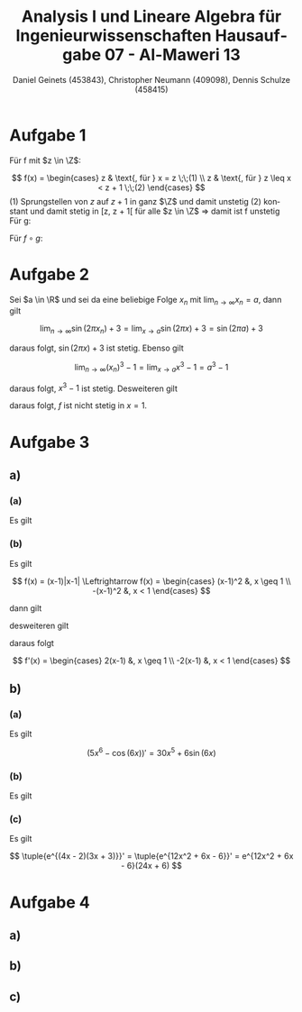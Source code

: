 

#+TITLE: Analysis I und Lineare Algebra für Ingenieurwissenschaften \large @@latex: \\@@ Hausaufgabe 07 - Al-Maweri 13
#+AUTHOR: Daniel Geinets (453843), Christopher Neumann (409098), Dennis Schulze (458415)

#+LATEX_CLASS_OPTIONS: [a4paper, 11pt]

#+LATEX_HEADER: \usepackage{braket}
#+LATEX_HEADER: \usepackage[AUTO]{babel}
#+LATEX_HEADER: \usepackage[dvipsnames]{xcolor}

#+LATEX_HEADER: \definecolor{BG}{RGB}{28, 20, 8}
#+LATEX_HEADER: \definecolor{FG}{RGB}{60, 140, 0}

#+LATEX_HEADER: \pagecolor{BG}
#+LATEX_HEADER: \color{FG}

#+LANGUAGE: de

#+LATEX: \setcounter{secnumdepth}{0}
#+LATEX: \newcommand{\tuple}[1]{\left(#1\right)}
#+LATEX: \newcommand{\R}{\mathbb{R}}
#+LATEX: \newcommand{\Z}{\mathbb{Z}}
#+LATEX: \newcommand{\Q}{\mathbb{Q}}
#+LATEX: \newcommand{\N}{\mathbb{N}}
#+LATEX: \newcommand{\C}{\mathbb{C}}

#+LATEX: \makeatletter
#+LATEX: \renewcommand*\env@matrix[1][*\c@MaxMatrixCols c]{%
#+LATEX:   \hskip -\arraycolsep
#+LATEX:   \let\@ifnextchar\new@ifnextchar
#+LATEX:   \array{#1}}
#+LATEX: \makeatother

\pagebreak

* Aufgabe 1

Für f mit $z \in \Z$:
\newline

$$ f(x) =
    \begin{cases}
        z   & \text{, für } x = z \;\;(1) \\
        z   & \text{, für } z \leq x < z + 1 \;\;(2)
    \end{cases} $$
\newline
\newline
(1) Sprungstellen von $z$ auf $z + 1$
    in ganz $\Z$ und damit unstetig \newline
(2) konstant und damit stetig in [z, z + 1[
    für alle $z \in \Z$ \newline
\Rightarrow damit ist f unstetig \newline
\newline
Für g:
\newline
\newline
\begin{math}
    g(x) = \frac{2}{2 + e^{-2x}}
    \text{, exp-Funktion positiv, also keine Polarstelle und stetig in ganz }\mathbb{R}
\end{math}
\newline
\newline
Für $f \circ g$:
\newline
\newline
\begin{math}
    f(g(x)) = f\left(\frac{2}{2 + e^{-2x}}\right) =
        \lfloor \frac{2}{2 + e^{-2x}} \rfloor \text{, mit }
    e^{-2x} \mapsto \; ]0, \infty[ \\
    \Rightarrow \lfloor \frac{2}{2 + e^{-2x}} \rfloor = 0, \forall x \in \R \\
    \Rightarrow \text{ somit ist } f \circ g \text{ auf ganz } \R
    \text{ konstant und damit stetig}
\end{math}

* Aufgabe 2
Sei $a \in \R$ und sei da eine beliebige Folge $x_n$ mit
$\lim_{n \rightarrow \infty} x_n = a$, dann gilt

$$ \lim_{n \rightarrow \infty} \sin(2\pi x_n) + 3 =
    \lim_{x \rightarrow a} \sin(2\pi x) + 3 = \sin(2\pi a) + 3 $$

daraus folgt, $\sin(2\pi x) + 3$ ist stetig. \newline
Ebenso gilt

$$ \lim_{n \rightarrow \infty} (x_n)^3 - 1 =
    \lim_{x \rightarrow a} x^3 - 1 = a^3 - 1 $$

daraus folgt, $x^3 - 1$ ist stetig. \newline
Desweiteren gilt

\begin{align*}
    \lim_{x \rightarrow 1} \sin(2\pi x) + 3 &= \sin(2\pi \cdot 1) + 3 =
        \sin(2\pi) + 3 = 3 \\
    \lim_{x \rightarrow 1} (x^3 - 1) &= (1)^3 - 1 = 0 \neq 3
\end{align*}

daraus folgt, $f$ ist nicht stetig in $x = 1$.

* Aufgabe 3
** a)
*** (a)
Es gilt

\begin{align*}
    \lim_{x \rightarrow x_0} \frac{\sqrt{2x} - \sqrt{2x_0}}{x - x_0} &=
        \lim_{x \rightarrow x_0}
            \frac{2(x - x_0)}{(x - x_0)(\sqrt{2x} + \sqrt{2x_0})} \\
    &= \lim_{x \rightarrow x_0} \frac{2}{\sqrt{2x} + \sqrt{2x_0}} \\
    & \overset{\text{GWS}}{=}
        \frac{2}{2 \sqrt{2x_0}} = \frac{1}{\sqrt{2x_0}} \\
    \Rightarrow f'(x) = \frac{1}{\sqrt{2x}}
\end{align*}

*** (b)
Es gilt

$$ f(x) = (x-1)|x-1| \Leftrightarrow f(x) =
    \begin{cases}
        (x-1)^2 &, x \geq 1 \\
        -(x-1)^2 &, x < 1
    \end{cases} $$

dann gilt

\begin{align*}
    \lim_{x \rightarrow x_0} \frac{(x - 1)^2 - (x_0 - 1)^2}{x - x_0} &=
        \lim_{x \rightarrow x_0} \frac{(x + x_0 - 2)(x - x_0)}{x - x_0} \\
    &= \lim_{x \rightarrow x_0} (x + x_0 - 2)
        \overset{\text{GWS}}{=} 2x_0 - 2
\end{align*}

desweiteren gilt

\begin{align*}
    \lim_{x \rightarrow x_0} \frac{-(x - 1)^2 + (x_0 - 1)^2}{x - x_0} &=
        \lim_{x \rightarrow x_0} \frac{(x_0 + x - 2)(x_0 - x)}{x - x_0} \\
    &= \lim_{x \rightarrow x_0} \frac{-(x_0 + x - 2)(x - x_0)}{x - x_0} \\
    &= \lim_{x \rightarrow x_0} -(x + x_0 - 2)
        \overset{\text{GWS}}{=} -2x_0 + 2
\end{align*}

daraus folgt

$$ f'(x) =
    \begin{cases}
        2(x-1) &, x \geq 1 \\
        -2(x-1) &, x < 1
    \end{cases} $$

** b)
*** (a)
Es gilt

$$ (5x^6 - \cos(6x))' = 30x^5 + 6\sin(6x) $$

*** (b)
Es gilt

\begin{align*}
    \tuple{\frac{\sin(2x^2 - 2\pi)}{\cos(5\pi - 2x^2)}}' &=
        \tuple{\frac{\sin(2x^2)}{\cos(\pi - 2x^2)}}' =
        \tuple{\frac{\sin(2x^2)}{-\cos(-2x^2)}}' =
        \tuple{\frac{\sin(2x^2)}{-\cos(2x^2)}}' \\
    &= \tuple{\sin(2x^2)\tuple{{-\cos(2x^2)}}^{-1}}' \\
    &= -\cos(2x^2) 4x (\cos(2x^2))^{-1} -
            \sin(2x^2) \frac{1}{\cos^2(2x^2)} \sin(2x^2) 4x \\
    &= -4x - 4x \frac{\sin^2(2x^2)}{\cos^2(2x^2)} = -4x(\tan^2(2x^2) + 1)
\end{align*}

*** (c)
Es gilt

$$ \tuple{e^{(4x - 2)(3x + 3)}}' = \tuple{e^{12x^2 + 6x - 6}}' =
    e^{12x^2 + 6x - 6}(24x + 6) $$

* Aufgabe 4
** a)
\begin{math}
    \lim \limits_{x \nearrow 1} f(x) =
        \lim \limits_{x \nearrow 1} (ax + b - 3)
        \overset{\text{GWS}}{=} a + b - 3
    \newline
    \newline
    \lim \limits_{x \searrow 1} f(x) =
        \lim \limits_{x \searrow 1} (3x^2) \overset{\text{GWS}}{=} 3
    \newline
    \newline
    \text{Also: }\lim \limits_{x \nearrow 1} f(x) =
        a + b - 3 = 3 = \lim \limits_{x \searrow 1} f(x)
    \newline
    \text{$\Rightarrow$ $f$ ist stetig in ganz } \R
        \text{, wenn } a + b = 6 \text{ gilt.}
\end{math}

\pagebreak

** b)
\begin{math}
    \text{obere Teilfunktion: }
    \newline
    \lim \limits_{x \to x_0} f(x) =
        \lim \limits_{x \to x_0} \frac{(ax + b - 3) -
            (ax_0 + b - 3)}{x - x_0} = \frac{a(x - x_0)}{x - x_0} = a
    \newline
    \newline
    \text{untere Teilfunktion: }
    \newline
    f'(x) = 6x
    \newline
    \text{für: }f'(1) = 6 = a = \lim \limits_{x \to x_0} f(x)
    \newline
    \newline
    \text{Somit ist f differenzierbar für: } a = 6 \text{ und alle } b \in \mathbb{R}
\end{math}

** c)
\begin{math}
    \text{obere Teilfunktion: }
    \newline
    \lim \limits_{x \nearrow 1} f(x) =
        \lim \limits_{x \nearrow 1} (6x + 3) \overset{\text{GWS}}{=} 6 + 3 = 9
    \newline
    \newline
    \text{Also: }\lim \limits_{x \searrow 1} f(x) =
        3 \neq 9 \lim \limits_{x \nearrow 1} f(x)
    \newline
    \newline
    \text{Somit ist f in } x = 1
    \text{ nicht stetig und damit auch nicht differenzierbar}
\end{math}
